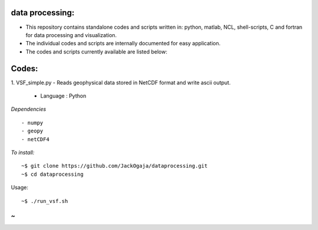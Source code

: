 
.. image:: https://travis-ci.com/JackOgaja/dataprocessing.svg?branch=master
    :target: https://travis-ci.com/JackOgaja/dataprocessing

data processing:
================

- This repository contains standalone codes and scripts written in: 
  python, matlab, NCL, shell-scripts, C and fortran for data processing and visualization.  
- The individual codes and scripts are internally documented for easy application.  
- The codes and scripts currently available are listed below:  

Codes:
======
1. VSF_simple.py  
- Reads geophysical data stored in NetCDF format and write ascii output.  
   - Language : Python

*Dependencies*
::
   - numpy
   - geopy
   - netCDF4

*To install:*
::
    ~$ git clone https://github.com/JackOgaja/dataprocessing.git
    ~$ cd dataprocessing 

Usage:
::
    ~$ ./run_vsf.sh
~ 
~
